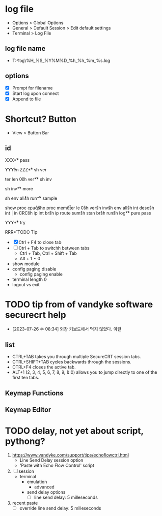 * log file

- Options > Global Options
- General > Default Session > Edit default settings
- Terminal > Log File

** log file name

- T:\data\t-log\%H_%S_%Y%M%D_%h_%h_%m_%s.log

** options

- [X] Prompt for filename
- [X] Start log upon connect
- [X] Append to file

* Shortcut? Button

- View > Button Bar

** id

XXX\r

** pass

YYY\r
en\r\p\p
ZZZ\r

** sh ver

ter len 0\r
sh ver\r

** sh inv

sh inv\r

** more

sh env all\r 
sh run\r

** sample

show proc cpu\r
q\r
sho proc mem\r
q\r
ter le 0\r
sh ver\r
sh inv\r
sh env all\r
sh int desc\r
sh int | in CRC\r
sh ip int br\r
sh ip route sum\r
sh stan br\r
sh run\r
sh log\r

** pure pass

YYY\r

** try

RRR\r

* TODO Tip

- [X] Ctrl + F4 to close tab
- [ ] Ctrl + Tab to switchh between tabs
  - Ctrl + Tab, Ctrl + Shift + Tab
  - Alt + 1 ~ 0
- show module
- config paging disable
  - config paging enable
- terminal length 0
- logout vs exit

* TODO tip from of vandyke software securecrt help

- [2023-07-26 수 08:34] 외장 키보드에서 먹지 않았다. 이런

** list

- CTRL+TAB takes you through multiple SecureCRT session tabs.
- CTRL+SHIFT+TAB cycles backwards through the sessions.
- CTRL+F4 closes the active tab.
- ALT+1 (2, 3, 4, 5, 6, 7, 8, 9, & 0) allows you to jump directly to one of the first ten tabs.

** Keymap Functions
** Keymap Editor
* TODO delay, not yet about script, pythong?

1. https://www.vandyke.com/support/tips/echoflowctrl.html
   - Line Send Delay session option
   - 'Paste with Echo Flow Control' script
2. [ ] session
   - terminal
     - emulation
       - advanced
	 - send delay options
	   - [ ] line send delay: 5 milleseconds
3. recent paste
   - [ ] override line send delay: 5 milleseconds
